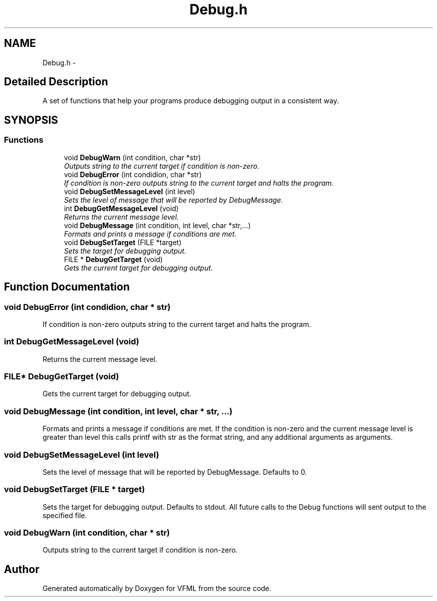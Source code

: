 .TH "Debug.h" 3 "28 Jul 2003" "VFML" \" -*- nroff -*-
.ad l
.nh
.SH NAME
Debug.h \- 
.SH "Detailed Description"
.PP 
A set of functions that help your programs produce debugging output in a consistent way. 


.PP
.SH SYNOPSIS
.br
.PP
.SS "Functions"

.in +1c
.ti -1c
.RI "void \fBDebugWarn\fP (int condition, char *str)"
.br
.RI "\fIOutputs string to the current target if condition is non-zero. \fP"
.ti -1c
.RI "void \fBDebugError\fP (int condidion, char *str)"
.br
.RI "\fIIf condition is non-zero outputs string to the current target and halts the program. \fP"
.ti -1c
.RI "void \fBDebugSetMessageLevel\fP (int level)"
.br
.RI "\fISets the level of message that will be reported by DebugMessage. \fP"
.ti -1c
.RI "int \fBDebugGetMessageLevel\fP (void)"
.br
.RI "\fIReturns the current message level. \fP"
.ti -1c
.RI "void \fBDebugMessage\fP (int condition, int level, char *str,...)"
.br
.RI "\fIFormats and prints a message if conditions are met. \fP"
.ti -1c
.RI "void \fBDebugSetTarget\fP (FILE *target)"
.br
.RI "\fISets the target for debugging output. \fP"
.ti -1c
.RI "FILE * \fBDebugGetTarget\fP (void)"
.br
.RI "\fIGets the current target for debugging output. \fP"
.in -1c
.SH "Function Documentation"
.PP 
.SS "void DebugError (int condidion, char * str)"
.PP
If condition is non-zero outputs string to the current target and halts the program. 
.SS "int DebugGetMessageLevel (void)"
.PP
Returns the current message level. 
.SS "FILE* DebugGetTarget (void)"
.PP
Gets the current target for debugging output. 
.SS "void DebugMessage (int condition, int level, char * str, ...)"
.PP
Formats and prints a message if conditions are met. If the condition is non-zero and the current message level is greater than level this calls printf with str as the format string, and any additional arguments as arguments. 
.SS "void DebugSetMessageLevel (int level)"
.PP
Sets the level of message that will be reported by DebugMessage. Defaults to 0. 
.SS "void DebugSetTarget (FILE * target)"
.PP
Sets the target for debugging output. Defaults to stdout. All future calls to the Debug functions will sent output to the specified file. 
.SS "void DebugWarn (int condition, char * str)"
.PP
Outputs string to the current target if condition is non-zero. 
.SH "Author"
.PP 
Generated automatically by Doxygen for VFML from the source code.
